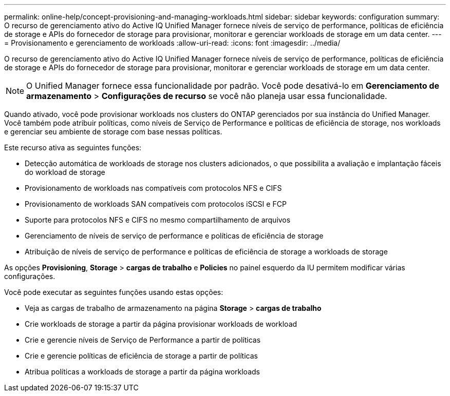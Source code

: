 ---
permalink: online-help/concept-provisioning-and-managing-workloads.html 
sidebar: sidebar 
keywords: configuration 
summary: O recurso de gerenciamento ativo do Active IQ Unified Manager fornece níveis de serviço de performance, políticas de eficiência de storage e APIs do fornecedor de storage para provisionar, monitorar e gerenciar workloads de storage em um data center. 
---
= Provisionamento e gerenciamento de workloads
:allow-uri-read: 
:icons: font
:imagesdir: ../media/


[role="lead"]
O recurso de gerenciamento ativo do Active IQ Unified Manager fornece níveis de serviço de performance, políticas de eficiência de storage e APIs do fornecedor de storage para provisionar, monitorar e gerenciar workloads de storage em um data center.

[NOTE]
====
O Unified Manager fornece essa funcionalidade por padrão. Você pode desativá-lo em *Gerenciamento de armazenamento* > *Configurações de recurso* se você não planeja usar essa funcionalidade.

====
Quando ativado, você pode provisionar workloads nos clusters do ONTAP gerenciados por sua instância do Unified Manager. Você também pode atribuir políticas, como níveis de Serviço de Performance e políticas de eficiência de storage, nos workloads e gerenciar seu ambiente de storage com base nessas políticas.

Este recurso ativa as seguintes funções:

* Detecção automática de workloads de storage nos clusters adicionados, o que possibilita a avaliação e implantação fáceis do workload de storage
* Provisionamento de workloads nas compatíveis com protocolos NFS e CIFS
* Provisionamento de workloads SAN compatíveis com protocolos iSCSI e FCP
* Suporte para protocolos NFS e CIFS no mesmo compartilhamento de arquivos
* Gerenciamento de níveis de serviço de performance e políticas de eficiência de storage
* Atribuição de níveis de serviço de performance e políticas de eficiência de storage a workloads de storage


As opções *Provisioning*, *Storage* > *cargas de trabalho* e *Policies* no painel esquerdo da IU permitem modificar várias configurações.

Você pode executar as seguintes funções usando estas opções:

* Veja as cargas de trabalho de armazenamento na página *Storage* > *cargas de trabalho*
* Crie workloads de storage a partir da página provisionar workloads de workload
* Crie e gerencie níveis de Serviço de Performance a partir de políticas
* Crie e gerencie políticas de eficiência de storage a partir de políticas
* Atribua políticas a workloads de storage a partir da página workloads

